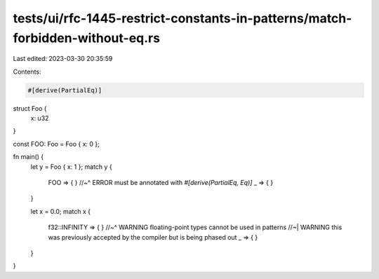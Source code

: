tests/ui/rfc-1445-restrict-constants-in-patterns/match-forbidden-without-eq.rs
==============================================================================

Last edited: 2023-03-30 20:35:59

Contents:

.. code-block:: rs

    #[derive(PartialEq)]
struct Foo {
    x: u32
}

const FOO: Foo = Foo { x: 0 };

fn main() {
    let y = Foo { x: 1 };
    match y {
        FOO => { }
        //~^ ERROR must be annotated with `#[derive(PartialEq, Eq)]`
        _ => { }
    }

    let x = 0.0;
    match x {
        f32::INFINITY => { }
        //~^ WARNING floating-point types cannot be used in patterns
        //~| WARNING this was previously accepted by the compiler but is being phased out
        _ => { }
    }
}


